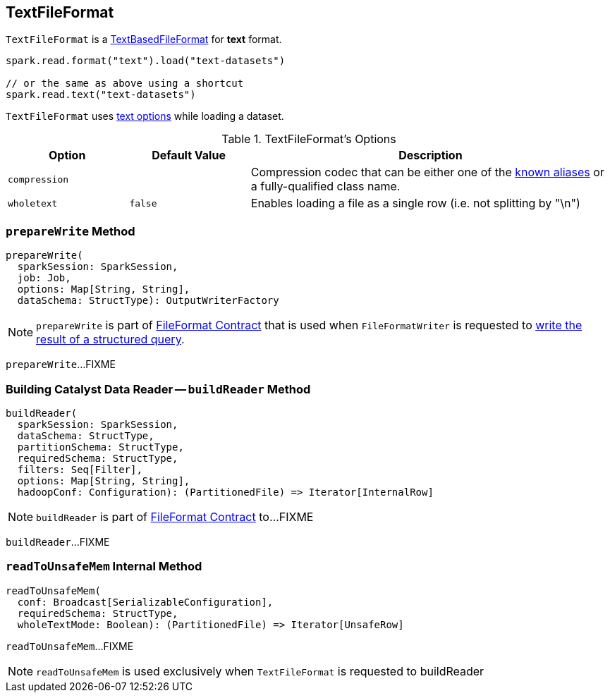 == [[TextFileFormat]] TextFileFormat

[[shortName]]
`TextFileFormat` is a link:spark-sql-TextBasedFileFormat.adoc[TextBasedFileFormat] for *text* format.

[source, scala]
----
spark.read.format("text").load("text-datasets")

// or the same as above using a shortcut
spark.read.text("text-datasets")
----

`TextFileFormat` uses <<TextOptions, text options>> while loading a dataset.

[[options]]
[[TextOptions]]
.TextFileFormat's Options
[cols="1,1,3",options="header",width="100%"]
|===
| Option
| Default Value
| Description

| [[compression]] `compression`
|
a| Compression codec that can be either one of the link:spark-sql-CompressionCodecs.adoc#shortCompressionCodecNames[known aliases] or a fully-qualified class name.

| [[wholetext]] `wholetext`
| `false`
| Enables loading a file as a single row (i.e. not splitting by "\n")
|===

=== [[prepareWrite]] `prepareWrite` Method

[source, scala]
----
prepareWrite(
  sparkSession: SparkSession,
  job: Job,
  options: Map[String, String],
  dataSchema: StructType): OutputWriterFactory
----

NOTE: `prepareWrite` is part of link:spark-sql-FileFormat.adoc#prepareWrite[FileFormat Contract] that is used when `FileFormatWriter` is requested to link:spark-sql-FileFormatWriter.adoc#write[write the result of a structured query].

`prepareWrite`...FIXME

=== [[buildReader]] Building Catalyst Data Reader -- `buildReader` Method

[source, scala]
----
buildReader(
  sparkSession: SparkSession,
  dataSchema: StructType,
  partitionSchema: StructType,
  requiredSchema: StructType,
  filters: Seq[Filter],
  options: Map[String, String],
  hadoopConf: Configuration): (PartitionedFile) => Iterator[InternalRow]
----

NOTE: `buildReader` is part of link:spark-sql-FileFormat.adoc#buildReader[FileFormat Contract] to...FIXME

`buildReader`...FIXME

=== [[readToUnsafeMem]] `readToUnsafeMem` Internal Method

[source, scala]
----
readToUnsafeMem(
  conf: Broadcast[SerializableConfiguration],
  requiredSchema: StructType,
  wholeTextMode: Boolean): (PartitionedFile) => Iterator[UnsafeRow]
----

`readToUnsafeMem`...FIXME

NOTE: `readToUnsafeMem` is used exclusively when `TextFileFormat` is requested to buildReader
